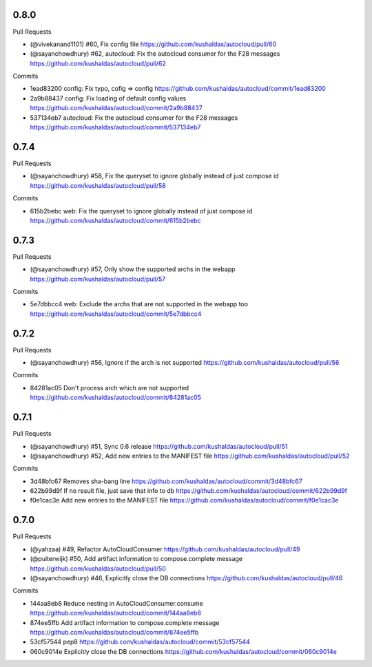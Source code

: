 
0.8.0
-----

Pull Requests

- (@vivekanand1101) #60, Fix config file
  https://github.com/kushaldas/autocloud/pull/60
- (@sayanchowdhury) #62, autocloud: Fix the autocloud consumer for the F28 messages
  https://github.com/kushaldas/autocloud/pull/62

Commits

- 1ead83200 config: Fix typo, cofig => config
  https://github.com/kushaldas/autocloud/commit/1ead83200
- 2a9b88437 config: Fix loading of default config values
  https://github.com/kushaldas/autocloud/commit/2a9b88437
- 537134eb7 autocloud: Fix the autocloud consumer for the F28 messages
  https://github.com/kushaldas/autocloud/commit/537134eb7

0.7.4
-----

Pull Requests

- (@sayanchowdhury) #58, Fix the queryset to ignore globally instead of just compose id 
  https://github.com/kushaldas/autocloud/pull/58

Commits

- 615b2bebc web: Fix the queryset to ignore globally instead of just compose id
  https://github.com/kushaldas/autocloud/commit/615b2bebc

0.7.3
-----

Pull Requests

- (@sayanchowdhury) #57, Only show the supported archs in the webapp
  https://github.com/kushaldas/autocloud/pull/57

Commits

- 5e7dbbcc4 web: Exclude the archs that are not supported in the webapp too
  https://github.com/kushaldas/autocloud/commit/5e7dbbcc4

0.7.2
-----

Pull Requests

- (@sayanchowdhury) #56, Ignore if the arch is not supported
  https://github.com/kushaldas/autocloud/pull/56

Commits

- 84281ac05 Don't process arch which are not supported
  https://github.com/kushaldas/autocloud/commit/84281ac05

0.7.1
-----

Pull Requests

- (@sayanchowdhury) #51, Sync 0.6 release
  https://github.com/kushaldas/autocloud/pull/51
- (@sayanchowdhury) #52, Add new entries to the MANIFEST file
  https://github.com/kushaldas/autocloud/pull/52

Commits

- 3d48bfc67 Removes sha-bang line
  https://github.com/kushaldas/autocloud/commit/3d48bfc67
- 622b99d9f If no result file, just save that info to db
  https://github.com/kushaldas/autocloud/commit/622b99d9f
- f0e1cac3e Add new entries to the MANIFEST file
  https://github.com/kushaldas/autocloud/commit/f0e1cac3e

0.7.0
-----

Pull Requests

- (@yahzaa)         #49, Refactor AutoCloudConsumer
  https://github.com/kushaldas/autocloud/pull/49
- (@puiterwijk)     #50, Add artifact information to compose.complete message
  https://github.com/kushaldas/autocloud/pull/50
- (@sayanchowdhury) #46, Explicitly close the DB connections
  https://github.com/kushaldas/autocloud/pull/46

Commits

- 144aa8eb8 Reduce nesting in AutoCloudConsumer.consume
  https://github.com/kushaldas/autocloud/commit/144aa8eb8
- 874ee5ffb Add artifact information to compose.complete message
  https://github.com/kushaldas/autocloud/commit/874ee5ffb
- 53cf57544 pep8
  https://github.com/kushaldas/autocloud/commit/53cf57544
- 060c9014e Explicitly close the DB connections
  https://github.com/kushaldas/autocloud/commit/060c9014e
